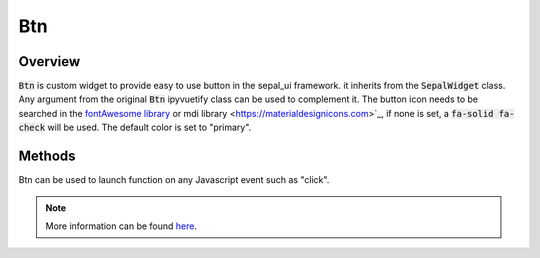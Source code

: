 Btn
===

Overview
--------

:code:`Btn` is custom widget to provide easy to use button in the sepal_ui framework. it inherits from the :code:`SepalWidget` class.
Any argument from the original :code:`Btn` ipyvuetify class can be used to complement it. The button icon needs to be searched in the `fontAwesome library <https://fontawesome.com/icons>`__ or mdi library <https://materialdesignicons.com>`_, if none is set, a :code:`fa-solid fa-check` will be used.
The default color is set to "primary".

.. jupyter-execute::
    :raises:
    :stderr:

    from sepal_ui import sepalwidgets as sw

    # correct colors for the documentation
    # set to dark in SEPAL by default
    import ipyvuetify as v
    v.theme.dark = False

    btn = sw.Btn(
        msg = "The One btn",
        gliph = "fa-solid fa-cogs"
    )
    btn

Methods
-------

Btn can be used to launch function on any Javascript event such as "click".

.. jupyter-execute::
    :raises:
    :stderr:

    from sepal_ui import sepalwidgets as sw

    # correct colors for the documentation
    # set to dark in SEPAL by default
    import ipyvuetify as v
    v.theme.dark = False

    btn = sw.Btn(
        msg = "The One btn",
        gliph = "fa-solid fa-cogs"
    )
    btn.on_event('click', lambda *args: print('Hello world!'))

    btn

.. note::

    More information can be found `here <../modules/sepal_ui.sepalwidgets.html#sepal_ui.sepalwidgets.btn.Btn>`__.
